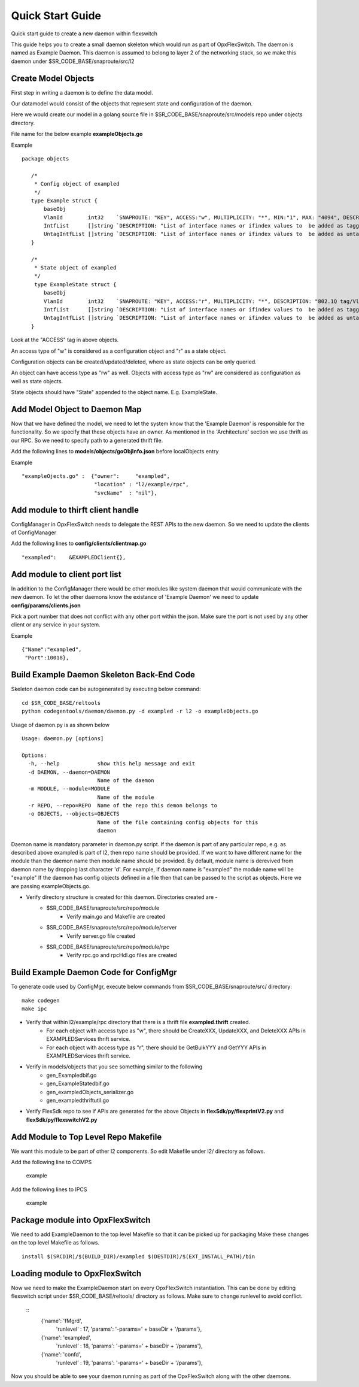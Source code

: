 Quick Start Guide
=================
Quick start guide to create a new daemon within flexswitch

.. image:: images/daemon.png

This guide helps you to create a small daemon skeleton which would run as part of OpxFlexSwitch.
The daemon is named as Example Daemon.  This daemon is assumed to belong to layer 2
of the networking stack, so we make this daemon under $SR_CODE_BASE/snaproute/src/l2

Create Model Objects
^^^^^^^^^^^^^^^^^^^^
First step in writing a daemon is to define the data model.

Our datamodel would consist of the objects that represent state and configuration of the daemon. 

Here we would create our model in a golang source file in $SR_CODE_BASE/snaproute/src/models repo under objects directory.

File name for the below example **exampleObjects.go**

Example

::

 package objects
 
    /*
     * Config object of exampled
     */
    type Example struct {
        baseObj
        VlanId        int32    `SNAPROUTE: "KEY", ACCESS:"w", MULTIPLICITY: "*", MIN:"1", MAX: "4094", DESCRIPTION: "802.1Q tag/Vlan ID for vlan being provisioned"`
        IntfList      []string `DESCRIPTION: "List of interface names or ifindex values to  be added as tagged members of the vlan"`
        UntagIntfList []string `DESCRIPTION: "List of interface names or ifindex values to  be added as untagged members of the vlan"`
    }
    
    /*
     * State object of exampled
     */
     type ExampleState struct {
        baseObj
        VlanId        int32    `SNAPROUTE: "KEY", ACCESS:"r", MULTIPLICITY: "*", DESCRIPTION: "802.1Q tag/Vlan ID for vlan being provisioned"`
        IntfList      []string `DESCRIPTION: "List of interface names or ifindex values to  be added as tagged members of the vlan"`
        UntagIntfList []string `DESCRIPTION: "List of interface names or ifindex values to  be added as untagged members of the vlan"`
    }
    

Look at the "ACCESS" tag in above objects. 

An access type of "w" is considered as a configuration object and "r" as a state object.

Configuration objects can be created/updated/deleted, where as state objects can be only queried.

An object can have access type as "rw" as well. Objects with access type as "rw" are considered as configuration as well as state objects.

State objects should have "State" appended to the object name. E.g. ExampleState.

Add Model Object to Daemon Map
^^^^^^^^^^^^^^^^^^^^^^^^^^^^^^
Now that we have defined the model, we need to let the system know that the 'Example Daemon' is responsible for the functionality.
So we specify that these objects have an owner. As mentioned in the 'Architecture' section we use thrift as our RPC. So we need to specify
path to a generated thrift file.

Add the following lines to **models/objects/goObjInfo.json** before localObjects entry

Example

::

    "exampleOjects.go" :  {"owner":     "exampled",
                           "location" : "l2/example/rpc",
                           "svcName"  : "nil"},


Add module to thirft client handle
^^^^^^^^^^^^^^^^^^^^^^^^^^^^^^^^^^
ConfigManager in OpxFlexSwitch needs to delegate the REST APIs to the new daemon. So we need to update the clients of ConfigManager

Add the following lines to **config/clients/clientmap.go**

::

    "exampled":    &EXAMPLEDClient{},

Add module to client port list
^^^^^^^^^^^^^^^^^^^^^^^^^^^^^^
In addition to the ConfigManager there would be other modules like system daemon that would communicate with the new daemon.
To let the other daemons know the existance of 'Example Daemon' we need to update  
**config/params/clients.json** 

Pick a port number that does not conflict with any other port within the json. Make sure the port is not used by any other client or any service in your system.

Example

::

    {"Name":"exampled",
     "Port":10018},


Build Example Daemon Skeleton Back-End Code
^^^^^^^^^^^^^^^^^^^^^^^^^^^^^^^^^^^^^^^^^^^

Skeleton daemon code can be autogenerated by executing below command:

::

    cd $SR_CODE_BASE/reltools
    python codegentools/daemon/daemon.py -d exampled -r l2 -o exampleObjects.go


Usage of daemon.py is as shown below

::

    Usage: daemon.py [options]

    Options:
      -h, --help            show this help message and exit
      -d DAEMON, --daemon=DAEMON
                            Name of the daemon
      -m MODULE, --module=MODULE
                            Name of the module
      -r REPO, --repo=REPO  Name of the repo this demon belongs to
      -o OBJECTS, --objects=OBJECTS
                            Name of the file containing config objects for this
                            daemon


Daemon name is mandatory parameter in daemon.py script.
If the daemon is part of any particular repo, e.g. as described above exampled is part of l2,
then repo name should be provided.
If we want to have different name for the module than the daemon name then module name should be provided.
By default, module name is derevived from daemon name by dropping last character 'd'. For example, if daemon name is "exampled" the module name will be "example"
If the daemon has config objects defined in a file then that can be passed to the script as objects.
Here we are passing exampleObjects.go.

- Verify directory structure is created for this daemon. Directories created are -
    - $SR_CODE_BASE/snaproute/src/repo/module
        - Verify main.go and Makefile are created
    - $SR_CODE_BASE/snaproute/src/repo/module/server
        - Verify server.go file created
    - $SR_CODE_BASE/snaproute/src/repo/module/rpc
        - Verify rpc.go and rpcHdl.go files are created 


Build Example Daemon Code for ConfigMgr
^^^^^^^^^^^^^^^^^^^^^^^^^^^^^^^^^^^^^^^

To generate code used by ConfigMgr, execute below commands from $SR_CODE_BASE/snaproute/src/ directory:

::

    make codegen                                                      
    make ipc                                                          


- Verify that within l2/example/rpc directory that there is a thrift file **exampled.thrift** created.
      - For each object with access type as "w", there should be CreateXXX, UpdateXXX, and DeleteXXX APIs in EXAMPLEDServices thrift service.
      - For each object with access type as "r", there should be GetBulkYYY and GetYYY APIs in EXAMPLEDServices thrift service.
- Verify in models/objects that you see something similar to the following
    - gen_Exampledbif.go
    - gen_ExampleStatedbif.go
    - gen_exampledObjects_serializer.go
    - gen_exampledthriftutil.go
- Verify FlexSdk repo to see if APIs are generated for the above Objects in **flexSdk/py/flexprintV2.py** and **flexSdk/py/flexswitchV2.py**




Add Module to Top Level Repo Makefile
^^^^^^^^^^^^^^^^^^^^^^^^^^^^^^^^^^^^^
We want this module to be part of other l2 components. So edit Makefile under l2/ directory as follows.

Add the following line to COMPS

        example

Add the following lines to IPCS

        example
        


Package module into OpxFlexSwitch
^^^^^^^^^^^^^^^^^^^^^^^^^^^^^^
We need to add ExampleDaemon to the top level Makefile so that it can be picked up for packaging
Make these changes on the top level Makefile as follows.

::

    install $(SRCDIR)/$(BUILD_DIR)/exampled $(DESTDIR)/$(EXT_INSTALL_PATH)/bin
    
    
Loading module to OpxFlexSwitch
^^^^^^^^^^^^^^^^^^^^^^^^^^^^
Now we need to make the ExampleDaemon start on every OpxFlexSwitch instantiation. 
This can be done by editing flexswitch script under $SR_CODE_BASE/reltools/ directory
as  follows. Make sure to change runlevel to avoid conflict.
    
 ::
       {'name': 'fMgrd',
        'runlevel' : 17, 
        'params': '-params=' + baseDir + '/params'},

       {'name': 'exampled',
        'runlevel' : 18, 
        'params': '-params=' + baseDir + '/params'},

       {'name': 'confd',
        'runlevel' : 19, 
        'params': '-params=' + baseDir + '/params'},

Now you should be able to see your daemon running as part of the OpxFlexSwitch along with the other daemons.


